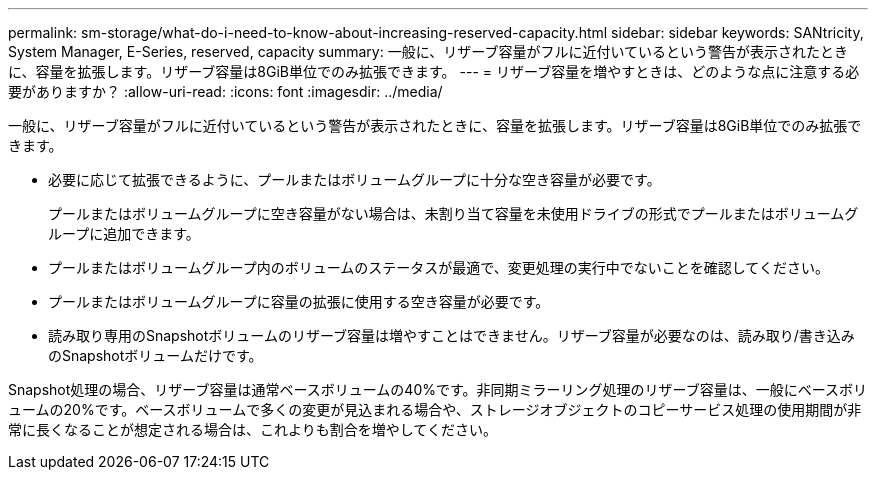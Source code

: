 ---
permalink: sm-storage/what-do-i-need-to-know-about-increasing-reserved-capacity.html 
sidebar: sidebar 
keywords: SANtricity, System Manager, E-Series, reserved, capacity 
summary: 一般に、リザーブ容量がフルに近付いているという警告が表示されたときに、容量を拡張します。リザーブ容量は8GiB単位でのみ拡張できます。 
---
= リザーブ容量を増やすときは、どのような点に注意する必要がありますか？
:allow-uri-read: 
:icons: font
:imagesdir: ../media/


[role="lead"]
一般に、リザーブ容量がフルに近付いているという警告が表示されたときに、容量を拡張します。リザーブ容量は8GiB単位でのみ拡張できます。

* 必要に応じて拡張できるように、プールまたはボリュームグループに十分な空き容量が必要です。
+
プールまたはボリュームグループに空き容量がない場合は、未割り当て容量を未使用ドライブの形式でプールまたはボリュームグループに追加できます。

* プールまたはボリュームグループ内のボリュームのステータスが最適で、変更処理の実行中でないことを確認してください。
* プールまたはボリュームグループに容量の拡張に使用する空き容量が必要です。
* 読み取り専用のSnapshotボリュームのリザーブ容量は増やすことはできません。リザーブ容量が必要なのは、読み取り/書き込みのSnapshotボリュームだけです。


Snapshot処理の場合、リザーブ容量は通常ベースボリュームの40%です。非同期ミラーリング処理のリザーブ容量は、一般にベースボリュームの20%です。ベースボリュームで多くの変更が見込まれる場合や、ストレージオブジェクトのコピーサービス処理の使用期間が非常に長くなることが想定される場合は、これよりも割合を増やしてください。
